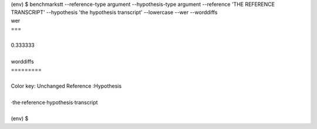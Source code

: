 .. role:: diffinsert
.. role:: diffdelete
.. highlight:: none


.. container:: terminal

   | (env) $ benchmarkstt --reference-type argument --hypothesis-type argument --reference 'THE REFERENCE TRANSCRIPT' --hypothesis 'the hypothesis transcript' --lowercase --wer --worddiffs
   | wer
   | ===
   |
   | 0.333333
   |
   | worddiffs
   | =========
   |
   | Color key: Unchanged \ :diffdelete:`Reference` \ :diffinsert:`:Hypothesis`
   |
   | ·the\ :diffdelete:`·reference`\ :diffinsert:`·hypothesis`·transcript
   |
   | (env) $


